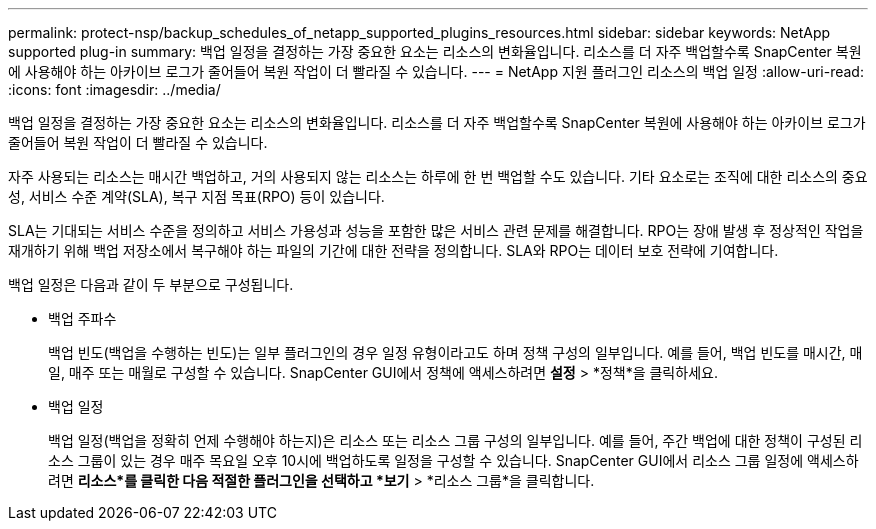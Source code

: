 ---
permalink: protect-nsp/backup_schedules_of_netapp_supported_plugins_resources.html 
sidebar: sidebar 
keywords: NetApp supported plug-in 
summary: 백업 일정을 결정하는 가장 중요한 요소는 리소스의 변화율입니다.  리소스를 더 자주 백업할수록 SnapCenter 복원에 사용해야 하는 아카이브 로그가 줄어들어 복원 작업이 더 빨라질 수 있습니다. 
---
= NetApp 지원 플러그인 리소스의 백업 일정
:allow-uri-read: 
:icons: font
:imagesdir: ../media/


[role="lead"]
백업 일정을 결정하는 가장 중요한 요소는 리소스의 변화율입니다.  리소스를 더 자주 백업할수록 SnapCenter 복원에 사용해야 하는 아카이브 로그가 줄어들어 복원 작업이 더 빨라질 수 있습니다.

자주 사용되는 리소스는 매시간 백업하고, 거의 사용되지 않는 리소스는 하루에 한 번 백업할 수도 있습니다.  기타 요소로는 조직에 대한 리소스의 중요성, 서비스 수준 계약(SLA), 복구 지점 목표(RPO) 등이 있습니다.

SLA는 기대되는 서비스 수준을 정의하고 서비스 가용성과 성능을 포함한 많은 서비스 관련 문제를 해결합니다.  RPO는 장애 발생 후 정상적인 작업을 재개하기 위해 백업 저장소에서 복구해야 하는 파일의 기간에 대한 전략을 정의합니다.  SLA와 RPO는 데이터 보호 전략에 기여합니다.

백업 일정은 다음과 같이 두 부분으로 구성됩니다.

* 백업 주파수
+
백업 빈도(백업을 수행하는 빈도)는 일부 플러그인의 경우 일정 유형이라고도 하며 정책 구성의 일부입니다.  예를 들어, 백업 빈도를 매시간, 매일, 매주 또는 매월로 구성할 수 있습니다.  SnapCenter GUI에서 정책에 액세스하려면 *설정* > *정책*을 클릭하세요.

* 백업 일정
+
백업 일정(백업을 정확히 언제 수행해야 하는지)은 리소스 또는 리소스 그룹 구성의 일부입니다.  예를 들어, 주간 백업에 대한 정책이 구성된 리소스 그룹이 있는 경우 매주 목요일 오후 10시에 백업하도록 일정을 구성할 수 있습니다. SnapCenter GUI에서 리소스 그룹 일정에 액세스하려면 *리소스*를 클릭한 다음 적절한 플러그인을 선택하고 *보기* > *리소스 그룹*을 클릭합니다.


